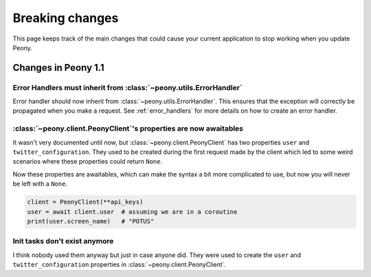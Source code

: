 .. _breaking_changes:

================
Breaking changes
================

This page keeps track of the main changes that could cause your
current application to stop working when you update Peony.

--------------------
Changes in Peony 1.1
--------------------

Error Handlers must inherit from :class:`~peony.utils.ErrorHandler`
^^^^^^^^^^^^^^^^^^^^^^^^^^^^^^^^^^^^^^^^^^^^^^^^^^^^^^^^^^^^^^^^^^^

Error handler should now inherit from :class:`~peony.utils.ErrorHandler`.
This ensures that the exception will correctly be propagated when you
make a request. See :ref:`error_handlers` for more details on how to
create an error handler.

:class:`~peony.client.PeonyClient`'s properties are now awaitables
^^^^^^^^^^^^^^^^^^^^^^^^^^^^^^^^^^^^^^^^^^^^^^^^^^^^^^^^^^^^^^^^^^

It wasn't very documented until now, but
:class:`~peony.client.PeonyClient` has two properties ``user`` and
``twitter_configuration``. They used to be created during the first request
made by the client which led to some weird scenarios where these properties could
return ``None``.

Now these properties are awaitables, which can make the syntax a bit more
complicated to use, but now you will never be left with a ``None``.

.. code-block:: python

    client = PeonyClient(**api_keys)
    user = await client.user  # assuming we are in a coroutine
    print(user.screen_name)   # "POTUS"

Init tasks don't exist anymore
^^^^^^^^^^^^^^^^^^^^^^^^^^^^^^

I think nobody used them anyway but just in case anyone did.
They were used to create the ``user`` and ``twitter_configuration``
properties in :class:`~peony.client.PeonyClient`.
